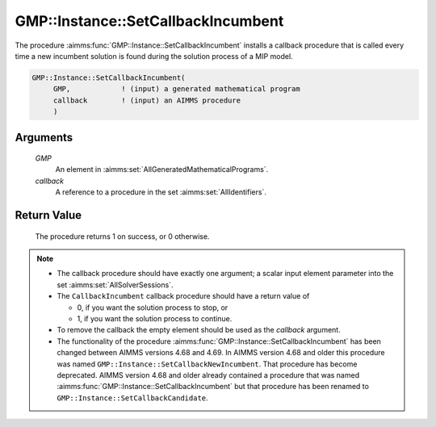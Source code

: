 .. aimms:procedure:: GMP::Instance::SetCallbackIncumbent(GMP, callback)

.. _GMP::Instance::SetCallbackIncumbent:

GMP::Instance::SetCallbackIncumbent
===================================

The procedure :aimms:func:`GMP::Instance::SetCallbackIncumbent` installs a
callback procedure that is called every time a new incumbent solution is
found during the solution process of a MIP model.

.. code-block:: aimms

    GMP::Instance::SetCallbackIncumbent(
         GMP,            ! (input) a generated mathematical program
         callback        ! (input) an AIMMS procedure
         )

Arguments
---------

    *GMP*
        An element in :aimms:set:`AllGeneratedMathematicalPrograms`.

    *callback*
        A reference to a procedure in the set :aimms:set:`AllIdentifiers`.

Return Value
------------

    The procedure returns 1 on success, or 0 otherwise.

.. note::

    -  The callback procedure should have exactly one argument; a scalar
       input element parameter into the set :aimms:set:`AllSolverSessions`.

    -  The ``CallbackIncumbent`` callback procedure should have a return
       value of

       -  0, if you want the solution process to stop, or

       -  1, if you want the solution process to continue.

    -  To remove the callback the empty element should be used as the
       *callback* argument.

    -  The functionality of the procedure
       :aimms:func:`GMP::Instance::SetCallbackIncumbent` has been changed between
       AIMMS versions 4.68 and 4.69. In AIMMS version 4.68 and older this
       procedure was named ``GMP::Instance::SetCallbackNewIncumbent``. That
       procedure has become deprecated. AIMMS version 4.68 and older already
       contained a procedure that was named
       :aimms:func:`GMP::Instance::SetCallbackIncumbent` but that procedure has been
       renamed to ``GMP::Instance::SetCallbackCandidate``.

.. seealso::

    The routines :aimms:func:`GMP::Instance::Generate`, :aimms:func:`GMP::Instance::SetCallbackAddCut`, :aimms:func:`GMP::Instance::SetCallbackAddLazyConstraint`, :aimms:func:`GMP::Instance::SetCallbackBranch`, :aimms:func:`GMP::Instance::SetCallbackCandidate`,
    :aimms:func:`GMP::Instance::SetCallbackHeuristic`, :aimms:func:`GMP::Instance::SetCallbackIterations`, :aimms:func:`GMP::Instance::SetCallbackStatusChange` and :aimms:func:`GMP::Instance::SetCallbackTime`.
